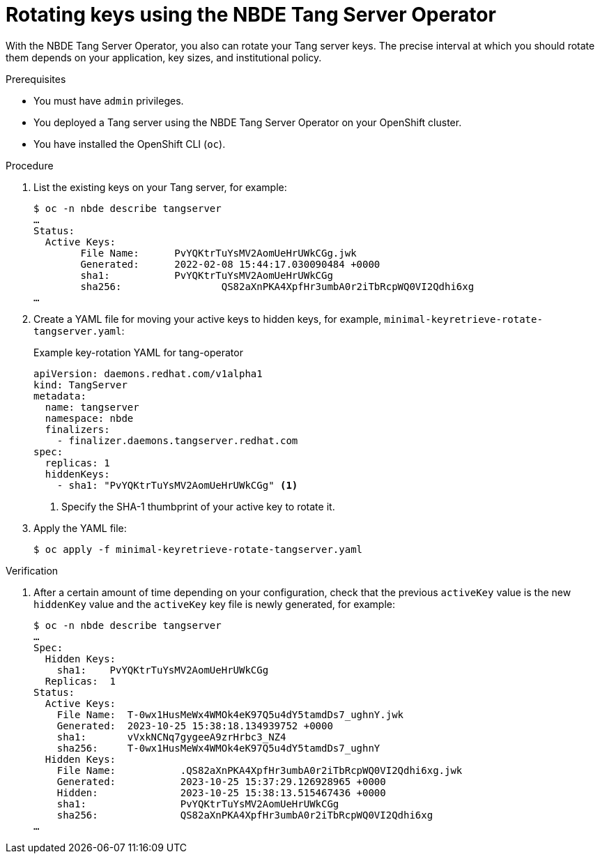 // Module included in the following assemblies:
//
// * security/nbde_tang_server_operator/nbde-tang-server-operator-configuring-managing.adoc

:_content-type: PROCEDURE
[id="rotating-keys-using-nbde-tang-server-operator_{context}"]
= Rotating keys using the NBDE Tang Server Operator

With the NBDE Tang Server Operator, you also can rotate your Tang server keys. The precise interval at which you should rotate them depends on your application, key sizes, and institutional policy.

.Prerequisites

* You must have `admin` privileges.
* You deployed a Tang server using the NBDE Tang Server Operator on your OpenShift cluster.
* You have installed the OpenShift CLI (`oc`).

.Procedure

. List the existing keys on your Tang server, for example:
+
[source,terminal]
----
$ oc -n nbde describe tangserver
…
Status:
  Active Keys:
	File Name:    	PvYQKtrTuYsMV2AomUeHrUWkCGg.jwk
	Generated:  	2022-02-08 15:44:17.030090484 +0000
	sha1:	    	PvYQKtrTuYsMV2AomUeHrUWkCGg
	sha256:			QS82aXnPKA4XpfHr3umbA0r2iTbRcpWQ0VI2Qdhi6xg
…	
----
. Create a YAML file for moving your active keys to hidden keys, for example, `minimal-keyretrieve-rotate-tangserver.yaml`:
+
.Example key-rotation YAML for tang-operator
[source,yaml]
----
apiVersion: daemons.redhat.com/v1alpha1
kind: TangServer
metadata:
  name: tangserver
  namespace: nbde
  finalizers:
    - finalizer.daemons.tangserver.redhat.com
spec:
  replicas: 1
  hiddenKeys:
    - sha1: "PvYQKtrTuYsMV2AomUeHrUWkCGg" <1>
----
<1> Specify the SHA-1 thumbprint of your active key to rotate it.

. Apply the YAML file:
+
[source,terminal]
----
$ oc apply -f minimal-keyretrieve-rotate-tangserver.yaml
----

.Verification

. After a certain amount of time depending on your configuration, check that the previous `activeKey` value is the new `hiddenKey` value and the `activeKey` key file is newly generated, for example:
+
[source,terminal]
----
$ oc -n nbde describe tangserver
…
Spec:
  Hidden Keys:
    sha1:    PvYQKtrTuYsMV2AomUeHrUWkCGg
  Replicas:  1
Status:
  Active Keys:
    File Name:  T-0wx1HusMeWx4WMOk4eK97Q5u4dY5tamdDs7_ughnY.jwk
    Generated:  2023-10-25 15:38:18.134939752 +0000
    sha1:       vVxkNCNq7gygeeA9zrHrbc3_NZ4
    sha256:     T-0wx1HusMeWx4WMOk4eK97Q5u4dY5tamdDs7_ughnY
  Hidden Keys:
    File Name:           .QS82aXnPKA4XpfHr3umbA0r2iTbRcpWQ0VI2Qdhi6xg.jwk
    Generated:           2023-10-25 15:37:29.126928965 +0000
    Hidden:              2023-10-25 15:38:13.515467436 +0000
    sha1:                PvYQKtrTuYsMV2AomUeHrUWkCGg
    sha256:              QS82aXnPKA4XpfHr3umbA0r2iTbRcpWQ0VI2Qdhi6xg
…
----

